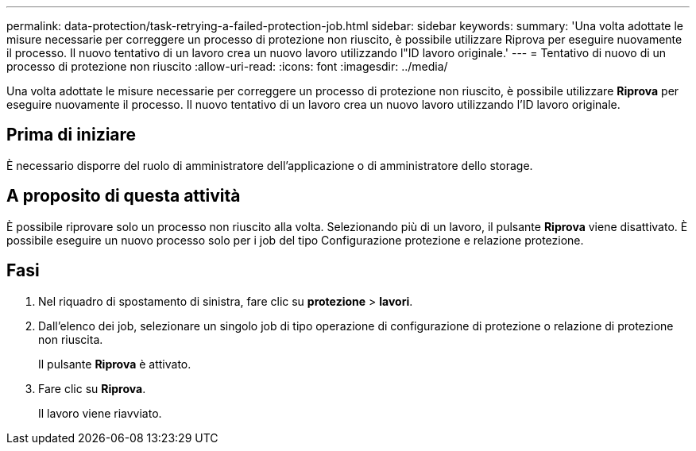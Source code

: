---
permalink: data-protection/task-retrying-a-failed-protection-job.html 
sidebar: sidebar 
keywords:  
summary: 'Una volta adottate le misure necessarie per correggere un processo di protezione non riuscito, è possibile utilizzare Riprova per eseguire nuovamente il processo. Il nuovo tentativo di un lavoro crea un nuovo lavoro utilizzando l"ID lavoro originale.' 
---
= Tentativo di nuovo di un processo di protezione non riuscito
:allow-uri-read: 
:icons: font
:imagesdir: ../media/


[role="lead"]
Una volta adottate le misure necessarie per correggere un processo di protezione non riuscito, è possibile utilizzare *Riprova* per eseguire nuovamente il processo. Il nuovo tentativo di un lavoro crea un nuovo lavoro utilizzando l'ID lavoro originale.



== Prima di iniziare

È necessario disporre del ruolo di amministratore dell'applicazione o di amministratore dello storage.



== A proposito di questa attività

È possibile riprovare solo un processo non riuscito alla volta. Selezionando più di un lavoro, il pulsante *Riprova* viene disattivato. È possibile eseguire un nuovo processo solo per i job del tipo Configurazione protezione e relazione protezione.



== Fasi

. Nel riquadro di spostamento di sinistra, fare clic su *protezione* > *lavori*.
. Dall'elenco dei job, selezionare un singolo job di tipo operazione di configurazione di protezione o relazione di protezione non riuscita.
+
Il pulsante *Riprova* è attivato.

. Fare clic su *Riprova*.
+
Il lavoro viene riavviato.


